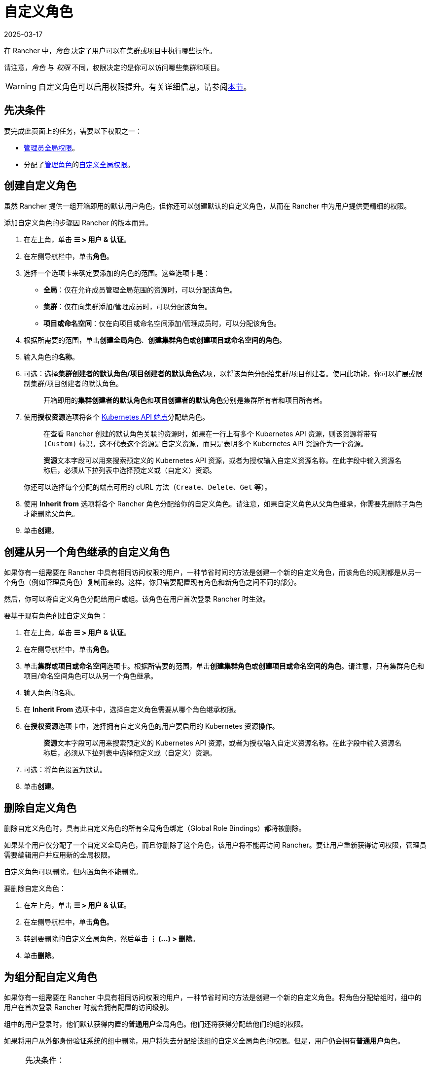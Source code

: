 = 自定义角色
:revdate: 2025-03-17
:page-revdate: {revdate}

在 Rancher 中，_角色_ 决定了用户可以在集群或项目中执行哪些操作。

请注意，_角色_ 与 _权限_ 不同，权限决定的是你可以访问哪些集群和项目。

[WARNING]
====

自定义角色可以启用权限提升。有关详细信息，请参阅<<_权限提升,本节>>。
====


== 先决条件

要完成此页面上的任务，需要以下权限之一：

* xref:rancher-admin/users/authn-and-authz/manage-role-based-access-control-rbac/global-permissions.adoc[管理员全局权限]。
* 分配了xref:rancher-admin/users/authn-and-authz/manage-role-based-access-control-rbac/global-permissions.adoc[管理角色]的xref:rancher-admin/users/authn-and-authz/manage-role-based-access-control-rbac/global-permissions.adoc#_自定义全局权限[自定义全局权限]。

== 创建自定义角色

虽然 Rancher 提供一组开箱即用的默认用户角色，但你还可以创建默认的自定义角色，从而在 Rancher 中为用户提供更精细的权限。

添加自定义角色的步骤因 Rancher 的版本而异。

. 在左上角，单击 *☰ > 用户 & 认证*。
. 在左侧导航栏中，单击**角色**。
. 选择一个选项卡来确定要添加的角色的范围。这些选项卡是：

* *全局*：仅在允许成员管理全局范围的资源时，可以分配该角色。
* *集群*：仅在向集群添加/管理成员时，可以分配该角色。
* *项目或命名空间*：仅在向项目或命名空间添加/管理成员时，可以分配该角色。

. 根据所需要的范围，单击**创建全局角色**、**创建集群角色**或**创建项目或命名空间的角色**。
. 输入角色的**名称**。
. 可选：选择**集群创建者的默认角色/项目创建者的默认角色**选项，以将该角色分配给集群/项目创建者。使用此功能，你可以扩展或限制集群/项目创建者的默认角色。
+
____
开箱即用的**集群创建者的默认角色**和**项目创建者的默认角色**分别是``集群所有者``和``项目所有者``。
____

. 使用**授权资源**选项将各个 https://kubernetes.io/docs/reference/[Kubernetes API 端点]分配给角色。
+
____
在查看 Rancher 创建的默认角色关联的资源时，如果在一行上有多个 Kubernetes API 资源，则该资源将带有 `(Custom)` 标识。这不代表这个资源是自定义资源，而只是表明多个 Kubernetes API 资源作为一个资源。
____
+
____
**资源**文本字段可以用来搜索预定义的 Kubernetes API 资源，或者为授权输入自定义资源名称。在此字段中输入资源名称后，必须从下拉列表中选择预定义或``（自定义）``资源。
____
+
你还可以选择每个分配的端点可用的 cURL 方法（`Create`、`Delete`、`Get` 等）。

. 使用 *Inherit from* 选项将各个 Rancher 角色分配给你的自定义角色。请注意，如果自定义角色从父角色继承，你需要先删除子角色才能删除父角色。
. 单击**创建**。

== 创建从另一个角色继承的自定义角色

如果你有一组需要在 Rancher 中具有相同访问权限的用户，一种节省时间的方法是创建一个新的自定义角色，而该角色的规则都是从另一个角色（例如管理员角色）复制而来的。这样，你只需要配置现有角色和新角色之间不同的部分。

然后，你可以将自定义角色分配给用户或组。该角色在用户首次登录 Rancher 时生效。

要基于现有角色创建自定义角色：

. 在左上角，单击 *☰ > 用户 & 认证*。
. 在左侧导航栏中，单击**角色**。
. 单击**集群**或**项目或命名空间**选项卡。根据所需要的范围，单击**创建集群角色**或**创建项目或命名空间的角色**。请注意，只有集群角色和项目/命名空间角色可以从另一个角色继承。
. 输入角色的名称。
. 在 *Inherit From* 选项卡中，选择自定义角色需要从哪个角色继承权限。
. 在**授权资源**选项卡中，选择拥有自定义角色的用户要启用的 Kubernetes 资源操作。
+
____
**资源**文本字段可以用来搜索预定义的 Kubernetes API 资源，或者为授权输入自定义资源名称。在此字段中输入资源名称后，必须从下拉列表中选择预定义或``（自定义）``资源。
____

. 可选：将角色设置为默认。
. 单击**创建**。

== 删除自定义角色

删除自定义角色时，具有此自定义角色的所有全局角色绑定（Global Role Bindings）都将被删除。

如果某个用户仅分配了一个自定义全局角色，而且你删除了这个角色，该用户将不能再访问 Rancher。要让用户重新获得访问权限，管理员需要编辑用户并应用新的全局权限。

自定义角色可以删除，但内置角色不能删除。

要删除自定义角色：

. 在左上角，单击 *☰ > 用户 & 认证*。
. 在左侧导航栏中，单击**角色**。
. 转到要删除的自定义全局角色，然后单击 *⋮ (...) > 删除*。
. 单击**删除**。

== 为组分配自定义角色

如果你有一组需要在 Rancher 中具有相同访问权限的用户，一种节省时间的方法是创建一个新的自定义角色。将角色分配给组时，组中的用户在首次登录 Rancher 时就会拥有配置的访问级别。

组中的用户登录时，他们默认获得内置的**普通用户**全局角色。他们还将获得分配给他们的组的权限。

如果将用户从外部身份验证系统的组中删除，用户将失去分配给该组的自定义全局角色的权限。但是，用户仍会拥有**普通用户**角色。

[NOTE]
.先决条件：
====

只有在以下情况下，你才能将全局角色分配给组：

* 你已设置xref:rancher-admin/users/authn-and-authz/authn-and-authz.adoc#_外部认证与本地认证[外部身份验证提供程序]。
* 外部身份验证提供程序支持xref:rancher-admin/users/authn-and-authz/manage-users-and-groups.adoc[用户组]。
* 你已使用身份验证提供程序设置了至少一个用户组。
====


要将自定义角色分配给组，请执行以下步骤：

. 在左上角，单击 *☰ > 用户 & 认证*。
. 在左侧导航栏中，单击**组**。
. 转到将分配自定义角色的组，然后单击 *⋮ > 编辑配置*。
. 如果你已创建角色，角色将显示在**自定义**中。选择要分配给组的自定义角色。
. 可选：在**全局权限**或**内置角色**中，选择要分配给该组的其他权限。
. 单击**保存**。

*结果*：自定义角色将在组内用户登录 Rancher 时生效。

== 权限提升

``配置应用商店``这个自定义权限很强大，应谨慎使用。如果管理员将``配置应用商店``权限分配给普通用户，可能会导致权限提升。在这种情况下，用户可以让自己对 Rancher 配置的集群进行管理员访问。因此，拥有此权限的任何用户都应被视为管理员。
